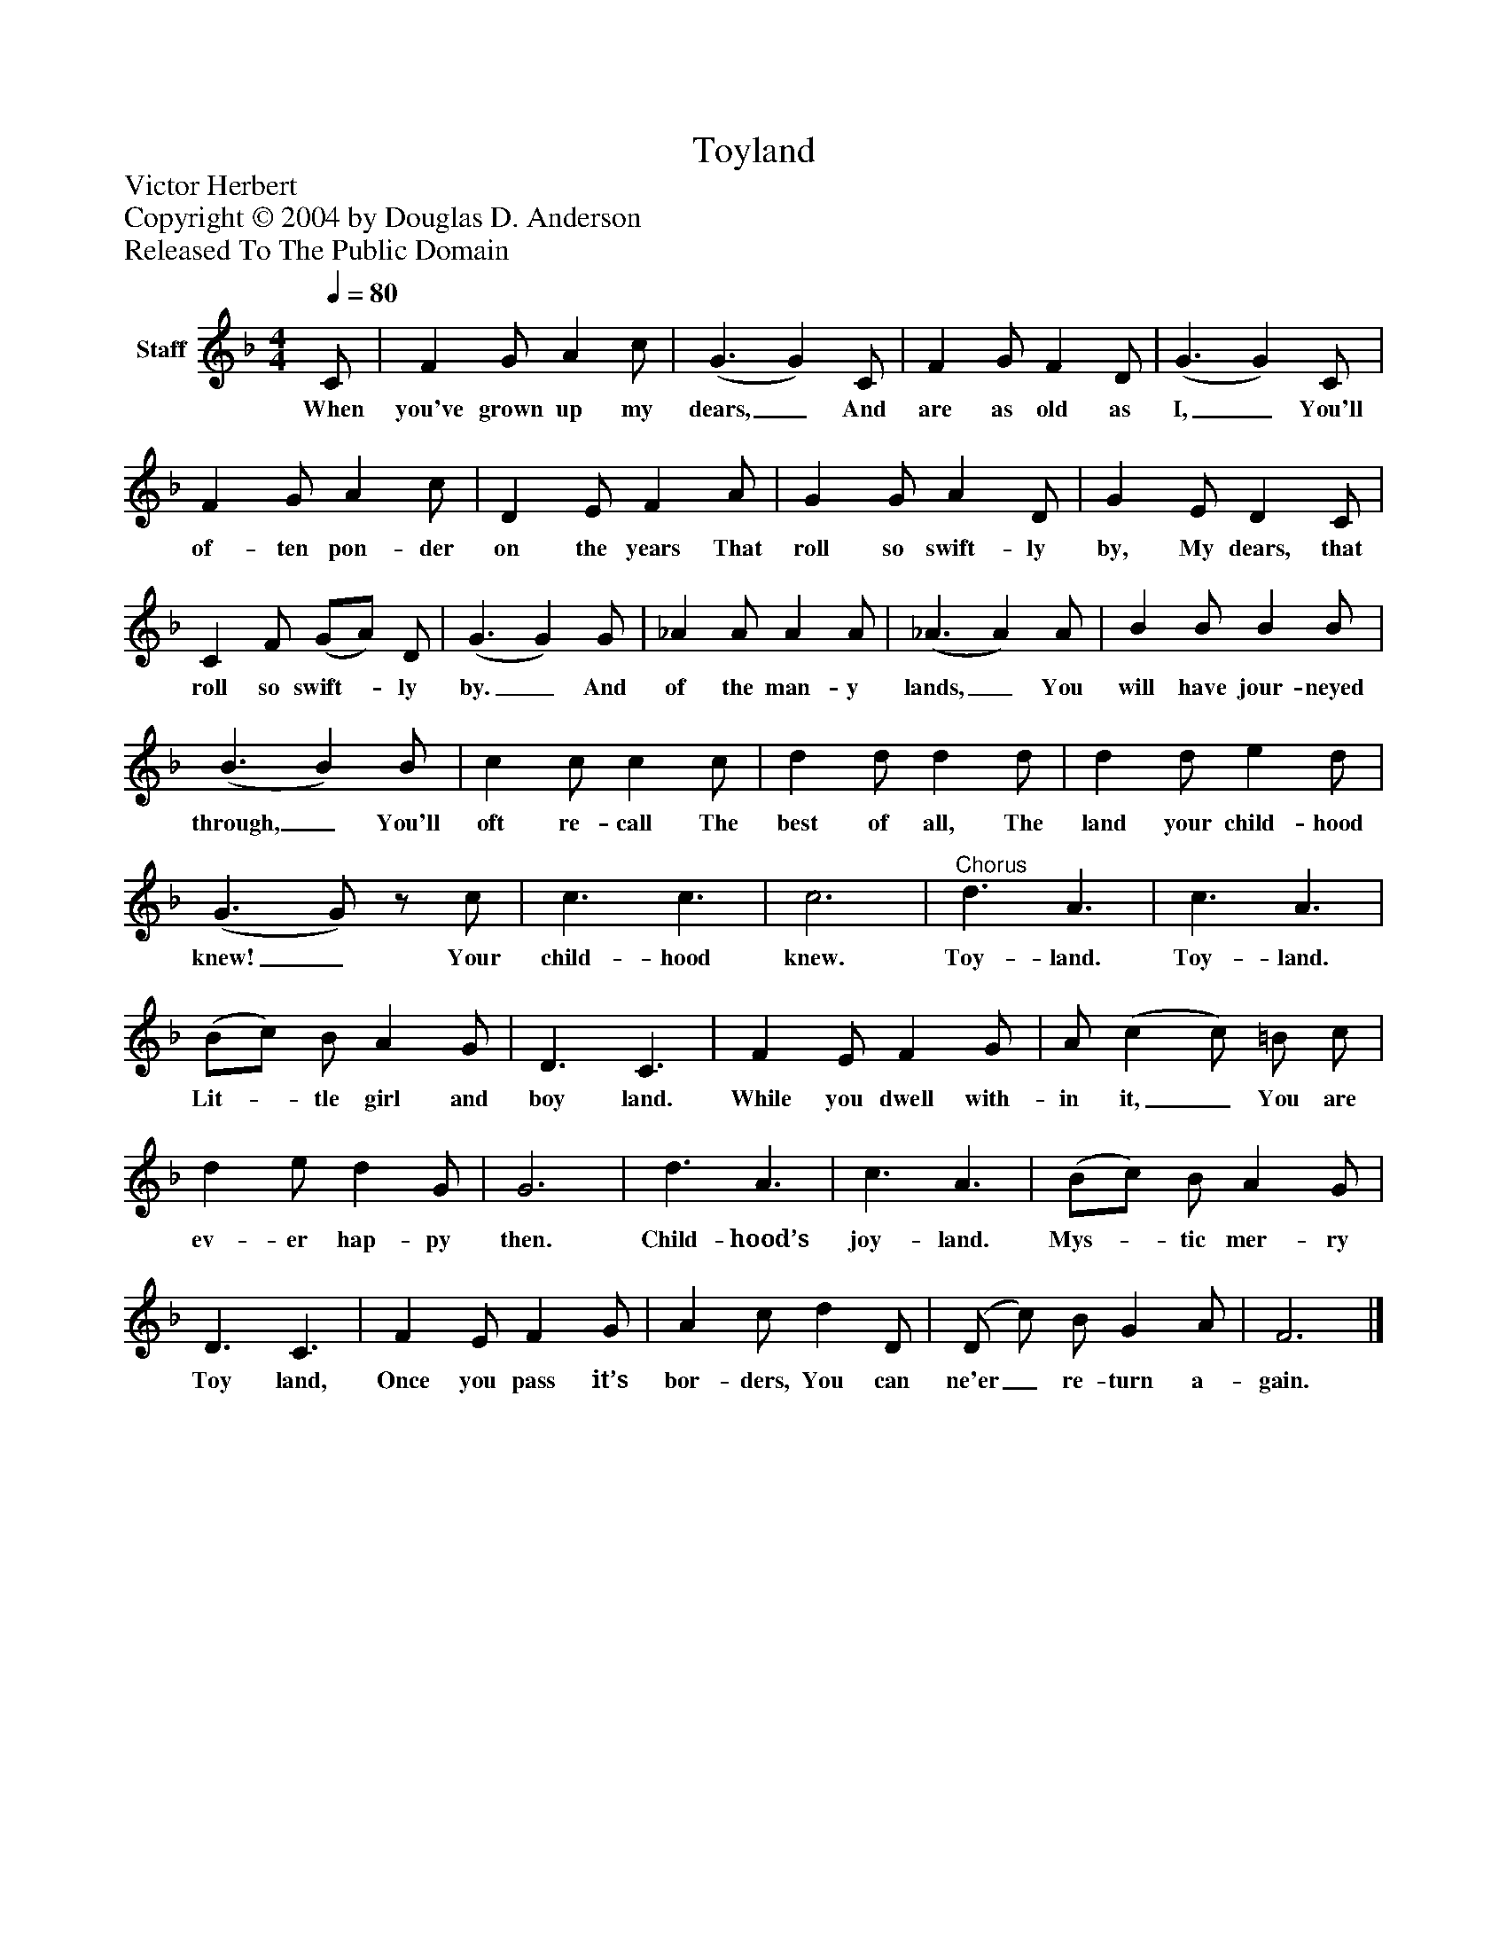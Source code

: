 %%abc-creator mxml2abc 1.4
%%abc-version 2.0
%%continueall true
%%titletrim true
%%titleformat A-1 T C1, Z-1, S-1
X: 0
T: Toyland
Z: Victor Herbert
Z: Copyright © 2004 by Douglas D. Anderson
Z: Released To The Public Domain
L: 1/4
M: 4/4
Q: 1/4=80
V: P1 name="Staff"
%%MIDI program 1 19
K: F
[V: P1]  C/ | F G/ A c/ | (G3/ G) C/ | F G/ F D/ | (G3/ G) C/ | F G/ A c/ | D E/ F A/ | G G/ A D/ | G E/ D C/ | C F/ (G/A/) D/ | (G3/ G) G/ | _A A/ A A/ | (_A3/ A) A/ | B B/ B B/ | (B3/ B) B/ | c c/ c c/ | d d/ d d/ | d d/ e d/ | (G3/ G/)z/ c/ | c3/ c3/ | c3 |"^Chorus" d3/ A3/ | c3/ A3/ | (B/c/) B/ A G/ | D3/ C3/ | F E/ F G/ | A/ (c c/) =B/ c/ | d e/ d G/ | G3 | d3/ A3/ | c3/ A3/ | (B/c/) B/ A G/ | D3/ C3/ | F E/ F G/ | A c/ d D/ | (D/ c/) B/ G A/ | F3|]
w: When you've grown up my dears,_ And are as old as I,_ You'll of- ten pon- der on the years That roll so swift- ly by, My dears, that roll so swift-_ ly by._ And of the man- y lands,_ You will have jour- neyed through,_ You'll oft re- call The best of all, The land your child- hood knew!_ Your child- hood knew. Toy- land. Toy- land. Lit-_ tle girl and boy land. While you dwell with- in it,_ You are ev- er hap- py then. Child- hood’s joy- land. Mys-_ tic mer- ry Toy land, Once you pass it’s bor- ders, You can ne'er_ re- turn a- gain.

